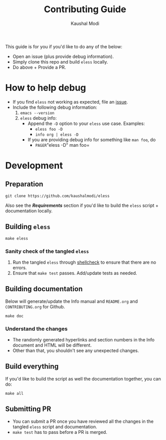 #+TITLE: Contributing Guide
#+AUTHOR: Kaushal Modi
This guide is for you if you'd like to do any of the below:
- Open an issue (plus provide debug information).
- Simply clone this repo and build =eless= locally.
- Do above + Provide a PR.
* How to help debug
- If you find =eless= not working as expected, file an [[https://github.com/kaushalmodi/eless/issues][issue]].
- Include the following debug information:
  1. =emacs --version=
  2. =eless= debug info:
     - Append the =-D= option to your =eless= use case. Examples:
       - =eless foo -D=
       - =info org | eless -D=
     - If you are providing debug info for something like =man foo=, do
       - =PAGER=​"eless -D" man foo=
* Development
** Preparation
#+BEGIN_SRC shell
git clone https://github.com/kaushalmodi/eless
#+END_SRC
Also see the [[*Requirements][*Requirements*]] section if you'd like to build the =eless=
script + documentation locally.
** Building =eless=
#+BEGIN_SRC shell
make eless
#+END_SRC
*** Sanity check of the tangled =eless=
1. Run the tangled =eless= through [[http://www.shellcheck.net/][shellcheck]] to ensure that there are
   no errors.
2. Ensure that =make test= passes. Add/update tests as needed.
** Building documentation
Below will generate/update the Info manual and =README.org= and
=CONTRIBUTING.org= for Github.
#+BEGIN_SRC shell
make doc
#+END_SRC
*** Understand the changes
- The randomly generated hyperlinks and section numbers in the Info
  document and HTML will be different.
- Other than that, you shouldn't see any unexpected changes.
** Build everything
If you'd like to build the script as well the documentation together,
you can do:
#+BEGIN_SRC shell
make all
#+END_SRC
** Submitting PR
- You can submit a PR once you have reviewed all the changes in the
  tangled =eless= script and documentation.
- =make test= has to pass before a PR is merged.
